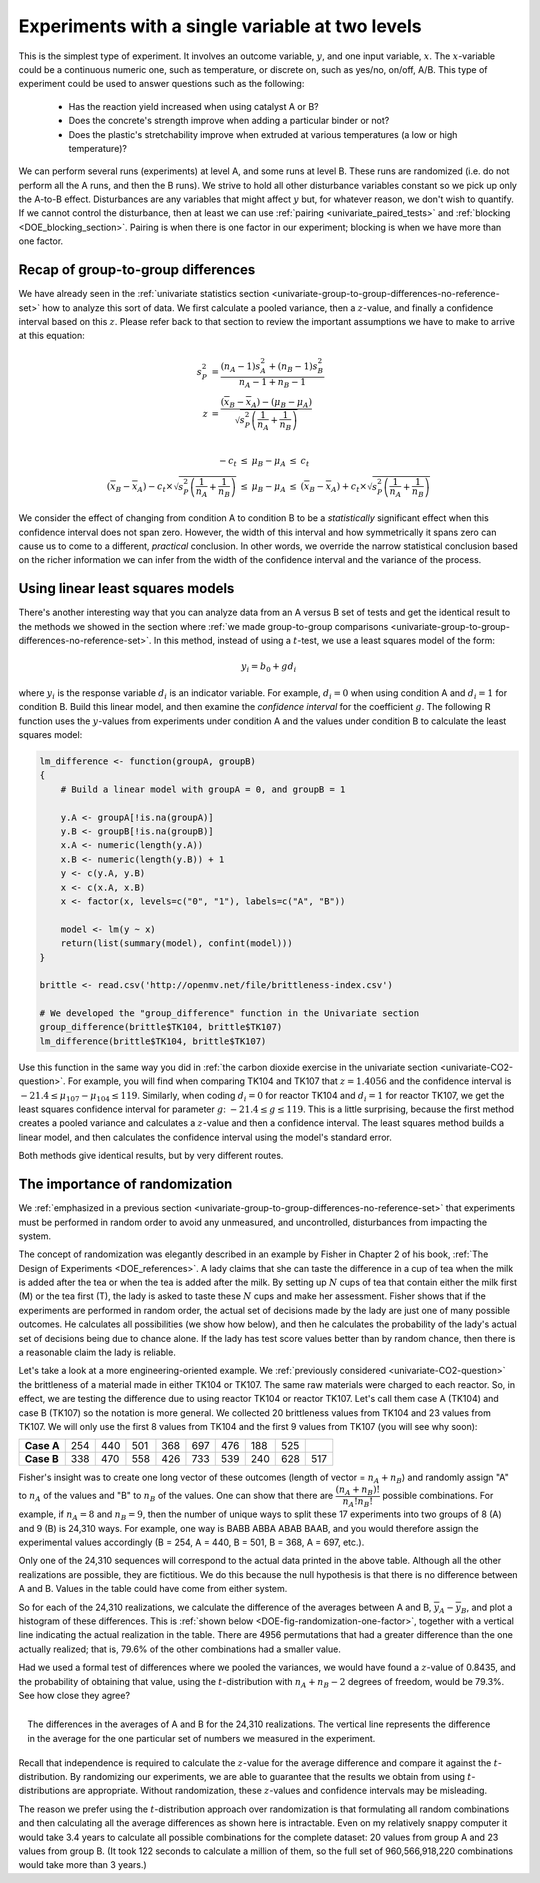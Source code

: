 .. _DOE_expts_with_single_variable:

Experiments with a single variable at two levels
======================================================

This is the simplest type of experiment. It involves an outcome variable, :math:`y`, and one input variable, :math:`x`. The :math:`x`-variable could be a continuous numeric one, such as temperature, or discrete on, such as yes/no, on/off, A/B. This type of experiment could be used to answer questions such as the following:

	*	Has the reaction yield increased when using catalyst A or B?
	
	*	Does the concrete's strength improve when adding a particular binder or not?
	
	*	Does the plastic's stretchability improve when extruded at various temperatures (a low or high temperature)?
	
We can perform several runs (experiments) at level A, and some runs at level B. These runs are randomized (i.e. do not perform all the A runs, and then the B runs). We strive to hold all other disturbance variables constant so we pick up only the A-to-B effect. Disturbances are any variables that might affect :math:`y` but, for whatever reason, we don't wish to quantify. If we cannot control the disturbance, then at least we can use :ref:`pairing <univariate_paired_tests>` and :ref:`blocking <DOE_blocking_section>`. Pairing is when there is one factor in our experiment; blocking is when we have more than one factor.

Recap of group-to-group differences 
~~~~~~~~~~~~~~~~~~~~~~~~~~~~~~~~~~~~~~~

We have already seen in the :ref:`univariate statistics section <univariate-group-to-group-differences-no-reference-set>` how to analyze this sort of data. We first calculate a pooled variance, then a :math:`z`-value, and finally a confidence interval based on this :math:`z`. Please refer back to that section to review the important assumptions we have to make to arrive at this equation:

.. math::
	s_P^2 &= \frac{(n_A -1) s_A^2 + (n_B-1)s_B^2}{n_A - 1 + n_B - 1}\\
	z &= \frac{(\overline{x}_B - \overline{x}_A) - (\mu_B - \mu_A)}{\sqrt{s_P^2 \left(\frac{1}{n_A} + \frac{1}{n_B}\right)}} \\

	\begin{array}{rcccl}  
		-c_t &\leq& \mu_B - \mu_A &\leq & c_t\\
		(\overline{x}_B - \overline{x}_A) - c_t \times \sqrt{s_P^2 \left(\frac{1}{n_A} + \frac{1}{n_B}\right)} &\leq& \mu_B - \mu_A &\leq & (\overline{x}_B - \overline{x}_A) + c_t  \times \sqrt{s_P^2 \left(\frac{1}{n_A} + \frac{1}{n_B}\right)}
	\end{array}

We consider the effect of changing from condition A to condition B to be a *statistically* significant effect when this confidence interval does not span zero. However, the width of this interval and how symmetrically it spans zero can cause us to come to a different, *practical* conclusion. In other words, we override the narrow statistical conclusion based on the richer information we can infer from the width of the confidence interval and the variance of the process.

Using linear least squares models
~~~~~~~~~~~~~~~~~~~~~~~~~~~~~~~~~~~~~~~

There's another interesting way that you can analyze data from an A versus B set of tests and get the identical result to the methods we showed in the section where :ref:`we made group-to-group comparisons <univariate-group-to-group-differences-no-reference-set>`. In this method, instead of using a :math:`t`-test, we use a least squares model of the form:

.. math::

	y_i = b_0 + g d_i
	
where :math:`y_i` is the response variable :math:`d_i` is an indicator variable. For example, :math:`d_i = 0` when using condition A and :math:`d_i=1` for condition B. Build this linear model, and then examine the *confidence interval* for the coefficient :math:`g`. The following R function uses the :math:`y`-values from experiments under condition A and the values under condition B to calculate the least squares model:

.. code-block:: s

	lm_difference <- function(groupA, groupB)
	{    
	    # Build a linear model with groupA = 0, and groupB = 1

	    y.A <- groupA[!is.na(groupA)]
	    y.B <- groupB[!is.na(groupB)]
	    x.A <- numeric(length(y.A))
	    x.B <- numeric(length(y.B)) + 1
	    y <- c(y.A, y.B)
	    x <- c(x.A, x.B)
	    x <- factor(x, levels=c("0", "1"), labels=c("A", "B"))

	    model <- lm(y ~ x)
	    return(list(summary(model), confint(model)))
	}
	
	brittle <- read.csv('http://openmv.net/file/brittleness-index.csv')

	# We developed the "group_difference" function in the Univariate section
	group_difference(brittle$TK104, brittle$TK107)  
	lm_difference(brittle$TK104, brittle$TK107)
	
Use this function in the same way you did in :ref:`the carbon dioxide exercise in the univariate section <univariate-CO2-question>`. For example, you will find when comparing TK104 and TK107 that :math:`z = 1.4056` and the confidence interval is :math:`-21.4 \leq \mu_{107} - \mu_{104}\leq 119`. Similarly, when coding :math:`d_i = 0` for reactor TK104 and :math:`d_i = 1` for reactor TK107, we get the least squares confidence interval for parameter :math:`g`: :math:`-21.4 \leq g \leq 119`. This is a little surprising, because the first method creates a pooled variance and calculates a :math:`z`-value and then a confidence interval. The least squares method builds a linear model, and then calculates the confidence interval using the model's standard error.

Both methods give identical results, but by very different routes.

.. _DOE-randomization:

The importance of randomization
~~~~~~~~~~~~~~~~~~~~~~~~~~~~~~~~~~~~~~~

We :ref:`emphasized in a previous section <univariate-group-to-group-differences-no-reference-set>` that experiments must be performed in random order to avoid any unmeasured, and uncontrolled, disturbances from impacting the system.

The concept of randomization was elegantly described in an example by Fisher in Chapter 2 of his book, :ref:`The Design of Experiments <DOE_references>`. A lady claims that she can taste the difference in a cup of tea when the milk is added after the tea or when the tea is added after the milk. By setting up :math:`N` cups of tea that contain either the milk first (M) or the tea first (T), the lady is asked to taste these :math:`N` cups and make her assessment. Fisher shows that if the experiments are performed in random order, the actual set of decisions made by the lady are just one of many possible outcomes. He calculates all possibilities (we show how below), and then he calculates the probability of the lady's actual set of decisions being due to chance alone. If the lady has test score values better than by random chance, then there is a reasonable claim the lady is reliable.

Let's take a look at a more engineering-oriented example. We :ref:`previously considered <univariate-CO2-question>` the brittleness of a material made in either TK104 or TK107. The same raw materials were charged to each reactor. So, in effect, we are testing the difference due to using reactor TK104 or reactor TK107. Let's call them case A (TK104) and case B (TK107) so the notation is more general. We collected 20 brittleness values from TK104 and 23 values from TK107. We will only use the first 8 values from TK104 and the first 9 values from TK107 (you will see why soon):

.. tabularcolumns:: |l|lllllllll|

==========   === === === === === === === === === 
**Case A**   254 440 501 368 697 476 188 525
----------   --- --- --- --- --- --- --- --- --- 
**Case B**   338 470 558 426 733 539 240 628 517 
==========   === === === === === === === === === 

Fisher's insight was to create one long vector of these outcomes (length of vector = :math:`n_A + n_B`) and randomly assign "A" to :math:`n_A` of the values and "B" to :math:`n_B` of the values. One can show that there are :math:`\dfrac{(n_A + n_B)!}{n_A! n_B!}` possible combinations. For example, if :math:`n_A=8` and :math:`n_B = 9`, then the number of unique ways to split these 17 experiments into two groups of 8 (A) and 9 (B) is 24,310 ways. For example, one way is BABB ABBA ABAB BAAB, and you would therefore assign the experimental values accordingly (B = 254, A = 440, B = 501, B = 368, A = 697, etc.). 

Only one of the 24,310 sequences will correspond to the actual data printed in the above table. Although all the other realizations are possible, they are fictitious. We do this because the null hypothesis is that there is no difference between A and B. Values in the table could have come from either system.

So for each of the 24,310 realizations, we calculate the difference of the averages between A and B, :math:`\overline{y}_A - \overline{y}_B`, and plot a histogram of these differences. This is :ref:`shown below <DOE-fig-randomization-one-factor>`, together with a vertical line indicating the actual realization in the table. There are 4956 permutations that had a greater difference than the one actually realized; that is, 79.6% of the other combinations had a smaller value. 

Had we used a formal test of differences where we pooled the variances, we would have found a :math:`z`-value of 0.8435, and the probability of obtaining that value, using the :math:`t`-distribution with :math:`n_A + n_B - 2` degrees of freedom, would be 79.3%. See how close they agree?  

.. Future improvement: superimpose the t-distribution on top of the histogram (scaled). E.g. see BHH(v1) page 97

.. _DOE-fig-randomization-one-factor:

.. figure:: ../figures/doe/single-experiment-randomization.png
	:align: right
	:scale: 70
	:width: 900px
	:alt: fake width
	
	The differences in the averages of A and B for the 24,310 realizations. The vertical line represents the difference in the average for the one particular set of numbers we measured in the experiment.

Recall that independence is required to calculate the :math:`z`-value for the average difference and compare it against the :math:`t`-distribution. By randomizing our experiments, we are able to guarantee that the results we obtain from using :math:`t`-distributions are appropriate. Without randomization, these :math:`z`-values and confidence intervals may be misleading.

The reason we prefer using the :math:`t`-distribution approach over randomization is that formulating all random combinations and then calculating all the average differences as shown here is intractable. Even on my relatively snappy computer it would take 3.4 years to calculate all possible combinations for the complete dataset: 20 values from group A and 23 values from group B. (It took 122 seconds to calculate a million of them, so the full set of 960,566,918,220 combinations would take more than 3 years.)
